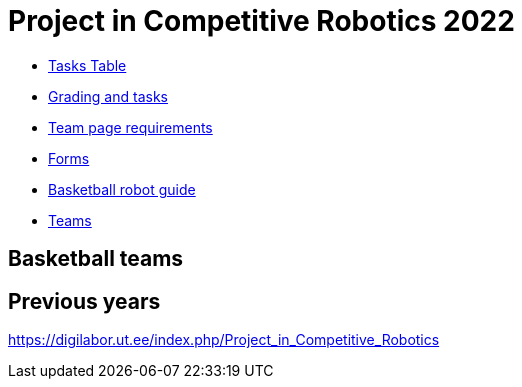 = Project in Competitive Robotics 2022

* https://pwir.ee[Tasks Table]
* xref:grading_and_tasks.asciidoc[Grading and tasks]
* xref:team_page_requirements.asciidoc[Team page requirements]
* xref:forms.asciidoc[Forms]
* xref:basketball_robot_guide/index.asciidoc[Basketball robot guide]
* https://docs.google.com/spreadsheets/d/158vs4GSdWSMa8LCFjgW_aLJF9LO4qJrInkb_KT1zcjM/edit?usp=sharing[Teams]

== Basketball teams


== Previous years

https://digilabor.ut.ee/index.php/Project_in_Competitive_Robotics